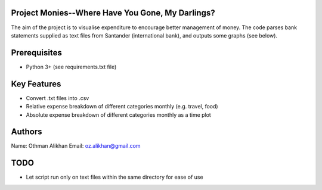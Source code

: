Project Monies--Where Have You Gone, My Darlings?
=================================================

The aim of the project is to visualise expenditure to encourage better
management of money. The code parses bank statements supplied as text files
from Santander (international bank), and outputs some graphs (see below).


Prerequisites
=============
- Python 3+ (see requirements.txt file)


Key Features
============
- Convert .txt files into .csv
- Relative expense breakdown of different categories monthly (e.g. travel, food)
- Absolute expense breakdown of different categories monthly as a time plot


Authors
=======
Name: Othman Alikhan
Email: oz.alikhan@gmail.com


TODO
====
- Let script run only on text files within the same directory for ease of use
